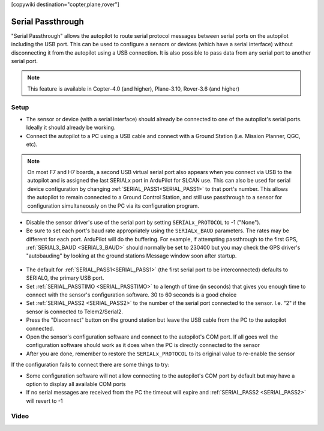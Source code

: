 .. _common-serial-passthrough:

[copywiki destination="copter,plane,rover"]

==================
Serial Passthrough
==================

"Serial Passthrough" allows the autopilot to route serial protocol messages between serial ports on the autopilot including the USB port.  This can be used to configure a sensors or devices (which have a serial interface) without disconnecting it from the autopilot using a USB connection. It is also possible to pass data from any serial port to another serial port.

.. note::

     This feature is available in Copter-4.0 (and higher), Plane-3.10, Rover-3.6 (and higher)

Setup
-----

- The sensor or device (with a serial interface) should already be connected to one of the autopilot's serial ports.  Ideally it should already be working.
- Connect the autopilot to a PC using a USB cable and connect with a Ground Station (i.e. Mission Planner, QGC, etc).

.. note::  On most F7 and H7 boards, a second USB virtual serial port also appears when you connect via USB to the autopilot and is assigned the last SERIALx port in ArduPilot for SLCAN use. This can also be used for serial device configuration by changing :ref:`SERIAL_PASS1<SERIAL_PASS1>` to that port's number. This allows the autopilot to remain connected to a Ground Control Station, and still use passthrough to a sensor for configuration simultaneously on the PC via its configuration program.

- Disable the sensor driver's use of the serial port by setting ``SERIALx_PROTOCOL`` to -1 ("None").
- Be sure to set each port's baud rate appropriately using the ``SERIALx_BAUD`` parameters. The rates may be different for each port. ArduPilot will do the buffering.  For example, if attempting passthrough to the first GPS, :ref:`SERIAL3_BAUD <SERIAL3_BAUD>` should normally be set to 230400 but you may check the GPS driver's "autobauding" by looking at the ground stations Message window soon after startup.

.. figure:: ../../../images/serial-passthrough-gps-baud.png
   :target: ../_images/serial-passthrough-gps-baud.png
   :width: 300px

- The default for :ref:`SERIAL_PASS1<SERIAL_PASS1>` (the first serial port to be interconnected) defaults to SERIAL0, the primary USB port.
- Set :ref:`SERIAL_PASSTIMO <SERIAL_PASSTIMO>` to a length of time (in seconds) that gives you enough time to connect with the sensor's configuration software.  30 to 60 seconds is a good choice
- Set :ref:`SERIAL_PASS2 <SERIAL_PASS2>` to the number of the serial port connected to the sensor.  I.e. "2" if the sensor is connected to Telem2/Serial2.
- Press the "Disconnect" button on the ground station but leave the USB cable from the PC to the autopilot connected.
- Open the sensor's configuration software and connect to the autopilot's COM port.  If all goes well the configuration software should work as it does when the PC is directly connected to the sensor
- After you are done, remember to restore the ``SERIALx_PROTOCOL`` to its original value to re-enable the sensor

If the configuration fails to connect there are some things to try:

- Some configuration software will not allow connecting to the autopilot's COM port by default but may have a option to display all available COM ports
- If no serial messages are received from the PC the timeout will expire and :ref:`SERIAL_PASS2 <SERIAL_PASS2>` will revert to -1

Video
-----

..  youtube:: 7dE4rOXeHnA
    :width: 100%
